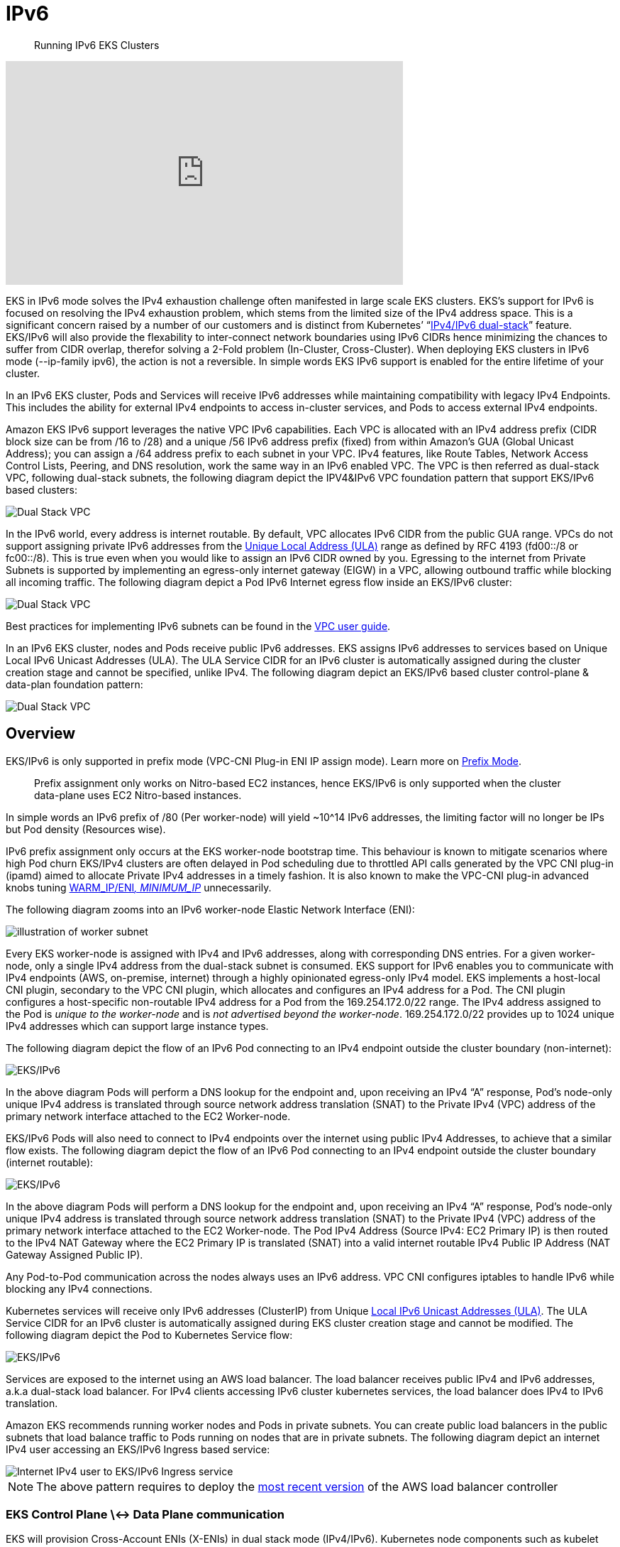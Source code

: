 //!!NODE_ROOT <section>
[."topic"]
[[ipv6,ipv6.title]]
= IPv6
:info_doctype: section
:info_title: Running IPv6 EKS Clusters
:info_abstract: Running IPv6 EKS Clusters
:info_titleabbrev: IPv6 
:imagesdir: images/

[abstract]
--
Running IPv6 EKS Clusters
--



+++<iframe width="560" height="315" src="https://www.youtube.com/embed/zdXpTT0bZXo" title="YouTube video player" frameborder="0" allow="accelerometer; autoplay; clipboard-write; encrypted-media; gyroscope; picture-in-picture; web-share" allowfullscreen="">++++++</iframe>+++

EKS in IPv6 mode solves the IPv4 exhaustion challenge often manifested in large scale EKS clusters. EKS's support for IPv6 is focused on resolving the IPv4 exhaustion problem, which stems from the limited size of the IPv4 address space. This is a significant concern raised by a number of our customers and is distinct from Kubernetes`' "`https://kubernetes.io/docs/concepts/services-networking/dual-stack/[IPv4/IPv6 dual-stack]`" feature.
EKS/IPv6 will also provide the flexability to inter-connect network boundaries using IPv6 CIDRs hence minimizing the chances to suffer from CIDR overlap, therefor solving a 2-Fold problem (In-Cluster, Cross-Cluster).
When deploying EKS clusters in IPv6 mode (--ip-family ipv6), the action is not a reversible. In simple words EKS IPv6 support is enabled for the entire lifetime of your cluster.

In an IPv6 EKS cluster, Pods and Services will receive IPv6 addresses while maintaining compatibility with legacy IPv4 Endpoints. This includes the ability for external IPv4 endpoints to access in-cluster services, and Pods to access external IPv4 endpoints.

Amazon EKS IPv6 support leverages the native VPC IPv6 capabilities. Each VPC is allocated with an IPv4 address prefix (CIDR block size can be from /16 to /28) and a unique /56 IPv6 address prefix (fixed) from within Amazon's GUA (Global Unicast Address); you can assign a /64 address prefix to each subnet in your VPC. IPv4 features, like Route Tables, Network Access Control Lists, Peering, and DNS resolution, work the same way in an IPv6 enabled VPC. The VPC is then referred as dual-stack VPC, following dual-stack subnets, the following diagram depict the IPV4&IPv6 VPC foundation pattern that support EKS/IPv6 based clusters:

image::ipv6_eks-ipv6-foundation.png[Dual Stack VPC, mandatory foundation for EKS cluster in IPv6 mode]

In the IPv6 world, every address is internet routable. By default, VPC allocates IPv6 CIDR from the public GUA range. VPCs do not support assigning private IPv6 addresses from the https://en.wikipedia.org/wiki/Unique_local_address[Unique Local Address (ULA)] range as defined by RFC 4193 (fd00::/8 or fc00::/8). This is true even when you would like to assign an IPv6 CIDR owned by you. Egressing to the internet from Private Subnets is supported by implementing an egress-only internet gateway (EIGW) in a VPC, allowing outbound traffic while blocking all incoming traffic.
The following diagram depict a Pod IPv6 Internet egress flow inside an EKS/IPv6 cluster:

image::ipv6_eks-egress-ipv6.png[Dual Stack VPC, EKS Cluster in IPv6 Mode, Pods in private subnets egressing to Internet IPv6 endpoints]

Best practices for implementing IPv6 subnets can be found in the https://docs.aws.amazon.com/whitepapers/latest/ipv6-on-aws/IPv6-on-AWS.html[VPC user guide].

In an IPv6 EKS cluster, nodes and Pods receive public IPv6 addresses. EKS assigns IPv6 addresses to services based on Unique Local IPv6 Unicast Addresses (ULA). The ULA Service CIDR for an IPv6 cluster is automatically assigned during the cluster creation stage and cannot be specified, unlike IPv4. The following diagram depict an EKS/IPv6 based cluster control-plane & data-plan foundation pattern:

image::ipv6_eks-cluster-ipv6-foundation.png[Dual Stack VPC, EKS Cluster in IPv6 Mode, control plane ULA, data plane IPv6 GUA for EC2 & Pods]

== Overview

EKS/IPv6 is only supported in prefix mode (VPC-CNI Plug-in ENI IP assign mode). Learn more on https://aws.github.io/aws-eks-best-practices/networking/prefix-mode/index_linux/[Prefix
Mode].

____
Prefix assignment only works on Nitro-based EC2 instances, hence EKS/IPv6 is only supported when the cluster data-plane uses EC2 Nitro-based instances.
____

In simple words an IPv6 prefix of /80 (Per worker-node) will yield ~10{caret}14 IPv6 addresses, the limiting factor will no longer be IPs but Pod density (Resources wise).

IPv6 prefix assignment only occurs at the EKS worker-node bootstrap time.
This behaviour is known to mitigate scenarios where high Pod churn EKS/IPv4 clusters are often delayed in Pod scheduling due to throttled API calls generated by the VPC CNI plug-in (ipamd) aimed to allocate Private IPv4 addresses in a timely fashion. It is also known to make the VPC-CNI plug-in advanced knobs tuning https://github.com/aws/amazon-vpc-cni-k8s#warm_ip_target[WARM_IP/ENI__, MINIMUM_IP__] unnecessarily.

The following diagram zooms into an IPv6 worker-node Elastic Network Interface (ENI):

image::ipv6_image-2.png[illustration of worker subnet, including primary ENI with multiple IPv6 Addresses]

Every EKS worker-node is assigned with IPv4 and IPv6 addresses, along with corresponding DNS entries. For a given worker-node, only a single IPv4 address from the dual-stack subnet is consumed. EKS support for IPv6 enables you to communicate with IPv4 endpoints (AWS, on-premise, internet) through a highly opinionated egress-only IPv4 model. EKS implements a host-local CNI plugin, secondary to the VPC CNI plugin, which allocates and configures an IPv4 address for a Pod. The CNI plugin configures a host-specific non-routable IPv4 address for a Pod from the 169.254.172.0/22 range. The IPv4 address assigned to the Pod is _unique to the worker-node_ and is _not advertised beyond the worker-node_. 169.254.172.0/22 provides up to 1024 unique IPv4 addresses which can support large instance types.

The following diagram depict the flow of an IPv6 Pod connecting to an IPv4 endpoint outside the cluster boundary (non-internet):

image::ipv6_eks-ipv4-snat-cni.png[EKS/IPv6, IPv4 egress-only flow]

In the above diagram Pods will perform a DNS lookup for the endpoint and, upon receiving an IPv4 "`A`" response, Pod's node-only unique IPv4 address is translated through source network address translation (SNAT) to the Private IPv4 (VPC) address of the primary network interface attached to the EC2 Worker-node.

EKS/IPv6 Pods will also need to connect to IPv4 endpoints over the internet using public IPv4 Addresses, to achieve that a similar flow exists.
The following diagram depict the flow of an IPv6 Pod connecting to an IPv4 endpoint outside the cluster boundary (internet routable):

image::ipv6_eks-ipv4-snat-cni-internet.png[EKS/IPv6, IPv4 Internet egress-only flow]

In the above diagram Pods will perform a DNS lookup for the endpoint and, upon receiving an IPv4 "`A`" response, Pod's node-only unique IPv4 address is translated through source network address translation (SNAT) to the Private IPv4 (VPC) address of the primary network interface attached to the EC2 Worker-node. The Pod IPv4 Address (Source IPv4: EC2 Primary IP) is then routed to the IPv4 NAT Gateway where the EC2 Primary IP is translated (SNAT) into a valid internet routable IPv4 Public IP Address (NAT Gateway Assigned Public IP).

Any Pod-to-Pod communication across the nodes always uses an IPv6 address. VPC CNI configures iptables to handle IPv6 while blocking any IPv4 connections.

Kubernetes services will receive only IPv6 addresses (ClusterIP) from Unique https://datatracker.ietf.org/doc/html/rfc4193[Local IPv6 Unicast Addresses (ULA)]. The ULA Service CIDR for an IPv6 cluster is automatically assigned during EKS cluster creation stage and cannot be modified. The following diagram depict the Pod to Kubernetes Service flow:

image::ipv6_Pod-to-service-ipv6.png[EKS/IPv6, IPv6 Pod to IPv6 k8s service (ClusterIP ULA) flow]

Services are exposed to the internet using an AWS load balancer. The load balancer receives public IPv4 and IPv6 addresses, a.k.a dual-stack load balancer. For IPv4 clients accessing IPv6 cluster kubernetes services, the load balancer does IPv4 to IPv6 translation.

Amazon EKS recommends running worker nodes and Pods in private subnets. You can create public load balancers in the public subnets that load balance traffic to Pods running on nodes that are in private subnets.
The following diagram depict an internet IPv4 user accessing an EKS/IPv6 Ingress based service:

image::ipv6_ipv4-internet-to-eks-ipv6.png[Internet IPv4 user to EKS/IPv6 Ingress service]

NOTE: The above pattern requires to deploy the https://kubernetes-sigs.github.io/aws-load-balancer-controller[most recent version] of the AWS load balancer controller

=== EKS Control Plane \<-> Data Plane communication

EKS will provision Cross-Account ENIs (X-ENIs) in dual stack mode (IPv4/IPv6). Kubernetes node components such as kubelet and kube-proxy are configured to support dual stack. Kubelet and kube-proxy run in a hostNetwork mode and bind to both IPv4 and IPv6 addresses attached to the primary network interface of a node. The Kubernetes api-server communicates to Pods and node components via the X-ENIs is IPv6 based. Pods communicate with the api-servers via the X-ENIs, and Pod to api-server communication always uses IPv6 mode.

image::ipv6_image-5.png[illustration of cluster including X-ENIs]

== Recommendations

=== Maintain Access to IPv4 EKS APIs

EKS APIs are accessible by IPv4 only. This also includes the Cluster API Endpoint. You will not be able to access cluster endpoints and APIs from an IPv6 only network. It is required that your network supports (1) an IPv6 transition mechanism such as NAT64/DNS64 that facilitates communication between IPv6 and IPv4 hosts and (2) a DNS service that supports translations of IPv4 endpoints.

=== Schedule Based on Compute Resources

A single IPv6 prefix is sufficient to run many Pods on a single node. This also effectively removes ENI and IP limitations on the maximum number of Pods on a node. Although IPv6 removes direct dependency on max-Pods, when using prefix attachments with smaller instance types like the m5.large, you're likely to exhaust the instance's CPU and memory resources long before you exhaust its IP addresses. You must set the EKS recommended maximum Pod value by hand if you are using self-managed node groups or a managed node group with a custom AMI ID.

You can use the following formula to determine the maximum number of Pods you can deploy on a node for a IPv6 EKS cluster.

* ((Number of network interfaces for instance type (number of prefixes per network interface-1)* 16) + 2
* ((3 ENIs)_((10 secondary IPs per ENI-1)_ 16)) + 2 = 460 (real)

Managed node groups automatically calculate the maximum number of Pods for you. Avoid changing EKS's recommended value for the maximum number of Pods to avoid Pod scheduling failures due to resource limitations.

=== Evaluate Purpose of Existing Custom Networking

If https://aws.github.io/aws-eks-best-practices/networking/custom-networking/[custom networking] is currently enabled, Amazon EKS recommends re-evaluating your need for it with IPv6. If you chose to use custom networking to address the IPv4 exhaustion issue, it is no longer necessary with IPv6. If you are utilizing custom networking to satisfy a security requirement, such as a separate network for nodes and Pods, you are encouraged to submit an https://github.com/aws/containers-roadmap/issues[EKS roadmap request].

=== Fargate Pods in EKS/IPv6 Cluster

EKS supports IPv6 for Pods running on Fargate. Pods running on Fargate will consume IPv6 and VPC Routable Private IPv4 addresses carved from the VPC CIDR ranges (IPv4&IPv6). In simple words your EKS/Fargate Pods cluster wide density will be limited to the available IPv4 and IPv6 addresses. It is recommended to size your dual-stack subnets/VPC CIDRs for future growth. You will not be able to schedule new Fargate Pods if the underlying subnet does not contain an available IPv4 address, irrespective of IPv6 available addresses.

=== Deploy the AWS Load Balancer Controller (LBC)

*The upstream in-tree Kubernetes service controller does not support IPv6*. We recommend using the https://kubernetes-sigs.github.io/aws-load-balancer-controller[most recent version] of the AWS Load Balancer Controller add-on. The LBC will only deploy a dual-stack NLB or a dual-stack ALB upon consuming corresponding kubernetes service/ingress definition annotated with: `"alb.ingress.kubernetes.io/ip-address-type: dualstack"` and `"alb.ingress.kubernetes.io/target-type: ip"`

AWS Network Load Balancer does not support dual-stack UDP protocol address types. If you have strong requirements for low-latency, real-time streaming, online gaming, and IoT, we recommend running IPv4 clusters. To learn more about managing health checks for UDP services, please refer to https://aws.amazon.com/blogs/containers/how-to-route-udp-traffic-into-kubernetes/["`How to route UDP traffic into Kubernetes`"].
